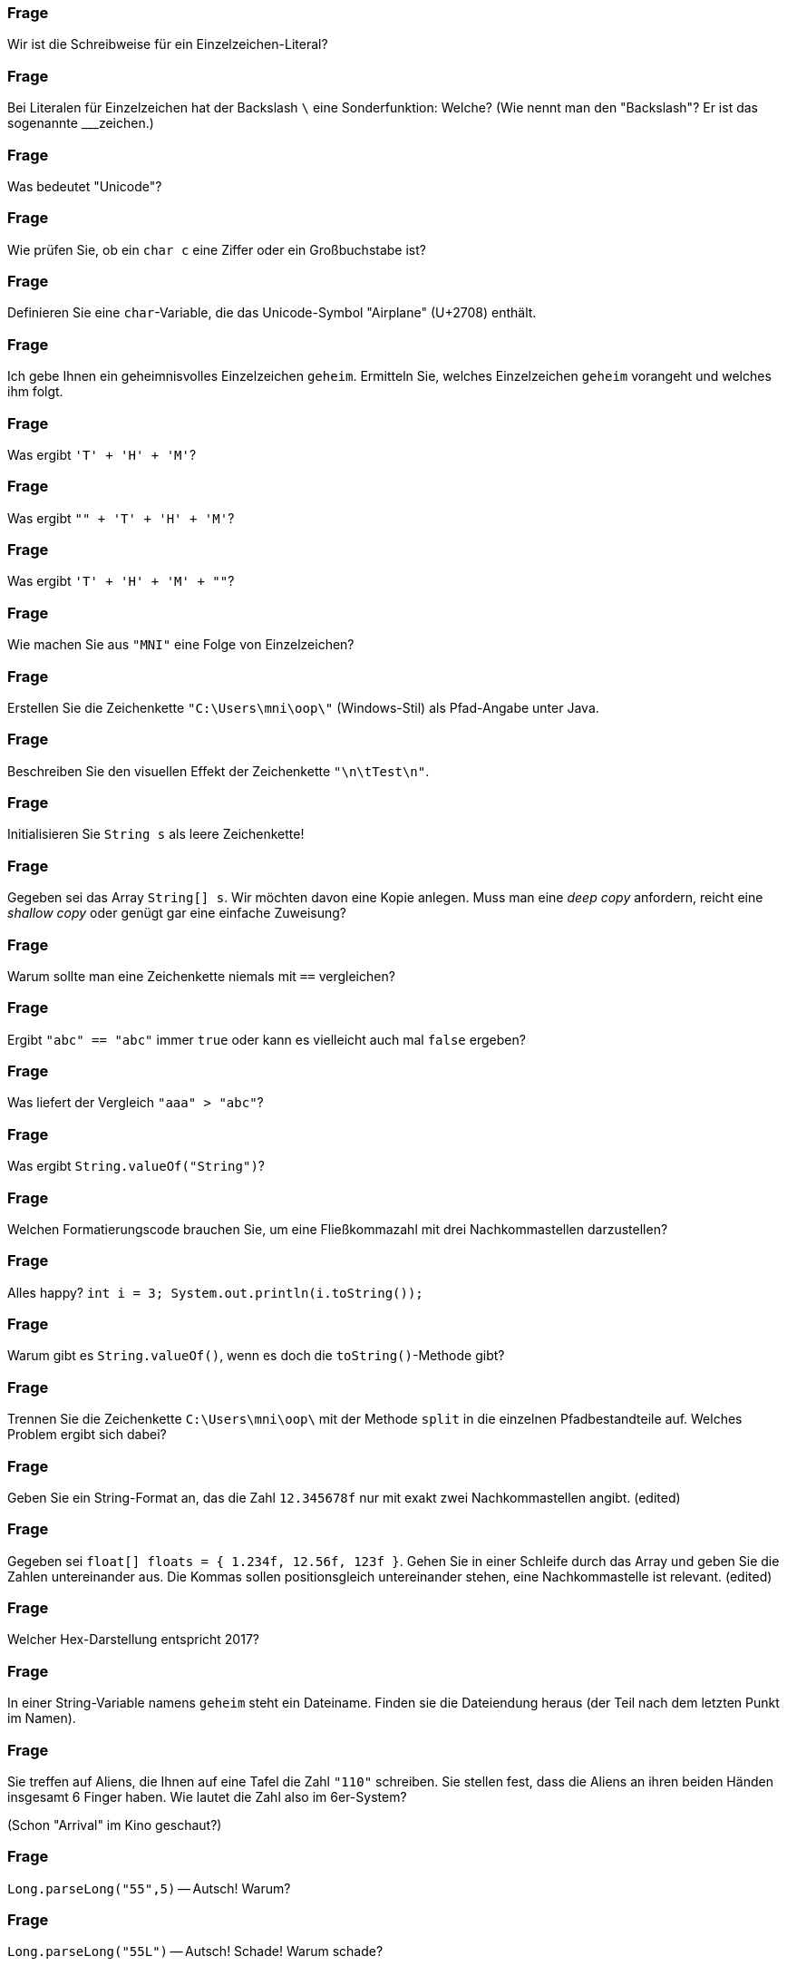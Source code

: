 // == Zeichenketten

### Frage
Wir ist die Schreibweise für ein Einzelzeichen-Literal?

ifdef::solution[]
.Antwort
----
'Buchstabe'
'\uXXXX'    //Unicode-Escape
'\n'        //Newline
'\t'        //Tabulator
----
endif::solution[]

### Frage
Bei Literalen für Einzelzeichen hat der Backslash `\` eine Sonderfunktion: Welche? (Wie nennt man den "Backslash"? Er ist das sogenannte ___zeichen.)

ifdef::solution[]
.Antwort
Der Backslash ist ein _Escape-Zeichen_ (bzw. deutsch "Ausstiegszeichen").
Er dient dazu Unicode-Symbole und Steuerzeichen zu definieren, die nicht auf der Tastatur zu finden sind.
endif::solution[]

### Frage
Was bedeutet "Unicode"?

ifdef::solution[]
.Antwort
"Unicode" ist eine Zeichentabelle, die einer Zahl ein Zeichen zuordnet.
endif::solution[]

### Frage
Wie prüfen Sie, ob ein `char c` eine Ziffer oder ein Großbuchstabe ist?

ifdef::solution[]
.Antwort
Mit der Methode `Character.isDigit` bzw. `Character.isUpper`.
endif::solution[]

### Frage
Definieren Sie eine `char`-Variable, die das Unicode-Symbol "Airplane" (U+2708) enthält.

ifdef::solution[]
.Antwort
----
char c = '\u2708';
----
endif::solution[]

### Frage
Ich gebe Ihnen ein geheimnisvolles Einzelzeichen `geheim`. Ermitteln Sie, welches Einzelzeichen `geheim` vorangeht und welches ihm folgt.

ifdef::solution[]
.Antwort
Mit `(char) (geheim + 1)` bzw. `(char) (geheim - 1)`.
endif::solution[]

### Frage
Was ergibt `'T' + 'H' + 'M'`?

ifdef::solution[]
.Antwort
----
233
----
endif::solution[]

### Frage
Was ergibt `"" + 'T' + 'H' + 'M'`?

ifdef::solution[]
.Antwort
----
"THM"
----
endif::solution[]

### Frage
Was ergibt `'T' + 'H' + 'M' + ""`?

ifdef::solution[]
.Antwort
----
"233"
----

Erklärung: Der Operator `+` ist linksassoziativ. D.h. der Ausdruck wird wie folgt geklammert: `(('T' + 'H') + 'M') + ""`
endif::solution[]

### Frage
Wie machen Sie aus `"MNI"` eine Folge von Einzelzeichen?

ifdef::solution[]
.Antwort
----
"MNI".toCharArray()
----
endif::solution[]

### Frage
Erstellen Sie die Zeichenkette `"C:\Users\mni\oop\"` (Windows-Stil) als Pfad-Angabe unter Java.

ifdef::solution[]
.Antwort
----
String file = "C:\\Users\\mni\\oop\\";

String file = "C:" + File.separtor + "Users" + File.separator + "mni" + File.separator + "oop" + File.separator
----
endif::solution[]

### Frage
Beschreiben Sie den visuellen Effekt der Zeichenkette `"\n\tTest\n"`.

ifdef::solution[]
.Antwort
----

  Test

----

Erklärung: `\n` leitet einen Zeilenumbruch ein, `\t` steht für ein Tabulatorzeichen.
endif::solution[]

### Frage
Initialisieren Sie `String s` als leere Zeichenkette!

ifdef::solution[]
.Antwort
----
String s = "";
----

Hinweis: `String s;` bzw. `String s = null;` wäre keine korrekte Lösung, da eine leere Zeichenkette trotzdem ein vollwertiges String-Objekt ist.
endif::solution[]

### Frage
Gegeben sei das Array `String[] s`. Wir möchten davon eine Kopie anlegen. Muss man eine _deep copy_ anfordern, reicht eine _shallow copy_ oder genügt gar eine einfache Zuweisung?

ifdef::solution[]
.Antwort
Strings sind _immutable_ (dt. unveränderlich). D.h. ein einmal erzeugtes String-Objekt kann sich nicht mehr verändern. Daher reicht es in diesem Fall eine _shallow copy_ des Arrays zu machen.
endif::solution[]

### Frage
Warum sollte man eine Zeichenkette niemals mit `==` vergleichen?

ifdef::solution[]
.Antwort
Der Operator `==` überprüft bei komplexen Typen wie String nur, ob es sich um die selbe Referenz handelt (d.h. ob die Daten an der gleichen Stelle im Speicher stehen). Mit dem Inhalt des Strings hat das nichts zu tun.
endif::solution[]

### Frage
Ergibt `"abc" == "abc"` immer `true` oder kann es vielleicht auch mal `false` ergeben?

ifdef::solution[]
.Antwort
Dieser Vergleich ergibt immer `true`, da String-Literale vom Compiler so optimiert werden, dass zwei gleiche Literale auch die gleiche Referenz erhalten (Strings werden _internalisiert_).
endif::solution[]

### Frage
Was liefert der Vergleich `"aaa" > "abc"`?

ifdef::solution[]
.Antwort
Dieser Vergleich ist ein Syntaxfehler. Der Operator `>` ist nur für primitive Typen definiert. Zum Vergleichen von Strings braucht man die Methode `compareTo`.
endif::solution[]


### Frage
Was ergibt `String.valueOf("String")`?

ifdef::solution[]
.Antwort
----
"String"
----
endif::solution[]

### Frage
Welchen Formatierungscode brauchen Sie, um eine Fließkommazahl mit drei Nachkommastellen darzustellen?

ifdef::solution[]
.Antwort
`%.3f`
endif::solution[]

### Frage
Alles happy? `int i = 3; System.out.println(i.toString());`

ifdef::solution[]
.Antwort
Hier gibt es einen Fehler, weil `i` vom primitiven Typ `int` ist. Primitive Typen haben keine Methoden, auch kein `toString`.
endif::solution[]

### Frage
Warum gibt es `String.valueOf()`, wenn es doch die `toString()`-Methode gibt?

ifdef::solution[]
.Antwort
Weil `toString()` nicht auf primitive Datentypen angewendet werden kann.
endif::solution[]

### Frage
Trennen Sie die Zeichenkette `C:\Users\mni\oop\` mit der Methode `split` in die einzelnen Pfadbestandteile auf. Welches Problem ergibt sich dabei?

ifdef::solution[]
.Antwort
----
String path = "C:\\Users\\mni\\oop\\";
path.split("\\\\");
----

Die Methode `split` erwartet einen regulären Ausdruck. Der Backslash hat auch in regulären Ausdrücken eine besondere Bedeutung. Der String `"\\"` entspricht dem regulären Ausdruck `\`, der selbst keine Bedeutung hat (ein Escape-Zeichen ohne nachfolgendes Zeichen). Um den regulären Ausdruck `\\` zu erhalten, der auf das Zeichen `\` matcht, muss man also tatsächlich `"\\\\"` schreiben.
endif::solution[]

### Frage
Geben Sie ein String-Format an, das die Zahl `12.345678f` nur mit exakt zwei Nachkommastellen angibt. (edited)

ifdef::solution[]
.Antwort
`System.out.printf("%.2f", 12.345678f)`
endif::solution[]

### Frage
Gegeben sei `float[] floats = { 1.234f, 12.56f, 123f }`. Gehen Sie in einer Schleife durch das Array und geben Sie die Zahlen untereinander aus. Die Kommas sollen positionsgleich untereinander stehen, eine Nachkommastelle ist relevant. (edited)

ifdef::solution[]
.Antwort
----
for(float f: floats) {
  printf("%5.1f\n", f);
}
----
endif::solution[]

### Frage
Welcher Hex-Darstellung entspricht 2017?

ifdef::solution[]
.Antwort
----
printf("%04X", 2017);
----
endif::solution[]

### Frage
In einer String-Variable namens `geheim` steht ein Dateiname. Finden sie die Dateiendung heraus (der Teil nach dem letzten Punkt im Namen).

ifdef::solution[]
.Antwort
----
String geheim = "test.hallo.txt";

// Variante 1: split
String[] split = geheim.split("\\.");
System.out.println(split[split.length - 1]);

//Variante 2: lastIndexOf
System.out.println(geheim.substring(geheim.lastIndexOf(".")+1));
----
endif::solution[]

### Frage
Sie treffen auf Aliens, die Ihnen auf eine Tafel die Zahl `"110"` schreiben. Sie stellen fest, dass die Aliens an ihren beiden Händen insgesamt 6 Finger haben. Wie lautet die Zahl also im 6er-System?

(Schon "Arrival" im Kino geschaut?)

ifdef::solution[]
.Antwort
----
Integer.parseInt("110", 6);
----
endif::solution[]

### Frage
`Long.parseLong("55",5)` -- Autsch! Warum?

ifdef::solution[]
.Antwort
Es gibt kein Zeichen `5` im 5er-System.
endif::solution[]

### Frage
`Long.parseLong("55L")` -- Autsch! Schade! Warum schade?

ifdef::solution[]
.Antwort
Die Methode `parseLong` parst nur Zahlen, das `L` führt daher zu einem Fehler.
endif::solution[]

### Frage
In welchen Fällen ist der Einsatz der Klasse `StringBuilder` sinnvoll?

ifdef::solution[]
.Antwort
Wenn viele Teilstrings mit `+` konkateniert werden müssten. Der `StringBuilder` spart in diesem Fall viel Rechenzeit, da bei einer normalen Konkatenation der gesamte String kopiert werden muss.
endif::solution[]

### Frage
Sie wollen sicherstellen, dass Java bei der Übersetzung Ihres Java-Programms die Java-Datei in der Kodierung UTF-8 einliest. Wie machen Sie das?

ifdef::solution[]
.Antwort
----
javac -encoding UTF8 ...
----
endif::solution[]

### Frage
`StringBuilder s1 = new StringBuilder("Hallo "); StringBuilder s2 = new StringBuilder("Welt");` Wären `s1` und `s2` Strings, so könnten Sie beide mit `s1+s2` konkatenieren. Wie lösen Sie das Problem vergleichbar hier?

ifdef::solution[]
.Antwort
----
s1.append(s2.toString());
----
endif::solution[]

### Frage
Das Programm auf Seite 147/148 zählt Groß- und Kleinbuchstaben in einem String. Wäre statt der `if`-Anweisungen nicht ein `switch` passender und würde den Code lesbarer machen?

ifdef::solution[]
.Antwort
Das switch müsste jeden einzelnen Buchstaben als case definieren. Man kann keine dynamischen cases wie `case c.isDigit()` definieren.
endif::solution[]

### Frage
Zeichensatzprobleme gibt es nicht nur in Quellcodedateien, sondern auch immer dann wenn Zeichenketten von außerhalb in das Programm kommen oder ausgegeben werden (z.B. über das Netzwerk oder aus einer Datei). Um zwischen verschiedenen Kodierungen wechseln zu können bietet die Klasse `String` den Konstruktor `String(byte[], Charset)` und die Methode `getBytes(Charset)`.Wandeln Sie das Zeichen `ä` (unicode `\u00e4`) erst in US_ASCII um und lesen das resultierende Byte-Array wieder so ein als wäre es UTF_8-kodiert.

ifdef::solution[]
.Antwort
----
import java.nio.charset.StandardCharsets;
byte[] ascii = "\u00e4".getBytes(StandardCharsets.US_ASCII);
new String(ascii, StandardCharsets.UTF_8).getBytes();
----
endif::solution[]

